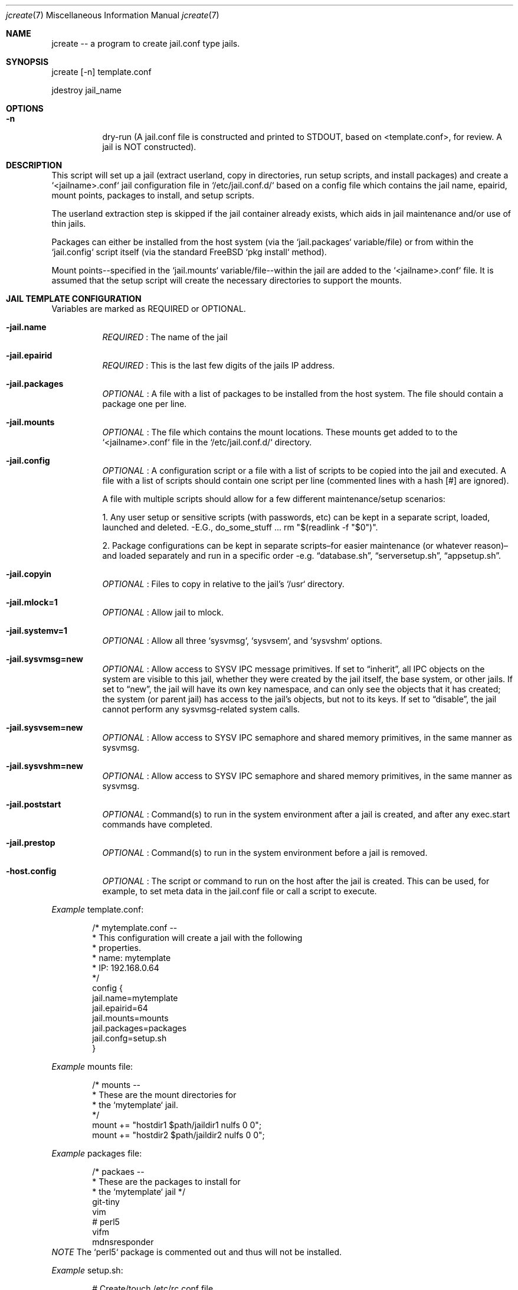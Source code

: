.Dd Aug 17 2024
.Dt jcreate 7
.Os
.Au John Kaul
.Pp
.Sh  NAME
jcreate -- a program to create jail.conf type jails.
.Pp
.Sh  SYNOPSIS
jcreate [-n] template.conf
.Pp
jdestroy jail_name
.Pp
.Sh  OPTIONS
.Bl -tag -width Ds
.It Fl n
dry-run (A jail.conf file is constructed and printed to STDOUT,
based on <template.conf>, for review. A jail is NOT
constructed).
.El
.Pp
.Sh  DESCRIPTION
This script will set up a jail (extract userland, copy in directories, run setup scripts, and install packages) and create a `<jailname>.conf` jail configuration file in `/etc/jail.conf.d/` based on a config file which contains the jail name, epairid, mount points, packages to install, and setup scripts.
.Pp
The userland extraction step is skipped if the jail container already exists, which aids in jail maintenance and/or use of thin jails.
.Pp
Packages can either be installed from the host system (via the `jail.packages` variable/file) or from within the `jail.config` script itself (via the standard FreeBSD `pkg install` method).
.Pp
Mount points--specified in the `jail.mounts` variable/file--within the jail are added to the `<jailname>.conf` file.  It is assumed that the setup script will create the necessary directories to support the mounts.
.Pp
.Sh  JAIL TEMPLATE CONFIGURATION
Variables are marked as REQUIRED or OPTIONAL.
.Pp
.Bl -tag -width Ds
.It Fl jail.name
.Em REQUIRED
: The name of the jail
.Pp
.It Fl jail.epairid
.Em REQUIRED
: This is the last few digits of the jails IP address.
.Pp
.It Fl jail.packages
.Em OPTIONAL
: A file with a list of packages to be installed from the host system. The file should contain a package one per line.
.Pp
.It Fl jail.mounts
.Em OPTIONAL
: The file which contains the mount locations. These mounts get added to to the `<jailname>.conf` file in the `/etc/jail.conf.d/` directory.
.Pp
.It Fl jail.config
.Em OPTIONAL
: A configuration script or a file with a list of scripts to be copied into the jail and executed. A file with a list of scripts should contain one script per line (commented lines with a hash [#] are ignored).
.Pp
A file with multiple scripts should allow for a few different maintenance/setup scenarios:
.Pp
1. Any user setup or sensitive scripts (with passwords, etc) can be kept in a separate script, loaded, launched and deleted. -E.G., do_some_stuff ... rm "$(readlink -f "$0")".
.Pp
2. Package configurations can be kept in separate scripts–for easier maintenance (or whatever reason)–and loaded separately and run in a specific order -e.g. “database.sh”, “serversetup.sh”, “appsetup.sh”.
.Pp
.It Fl  jail.copyin
.Em OPTIONAL
: Files to copy in relative to the jail's `/usr` directory.
.Pp
.It Fl  jail.mlock=1
.Em OPTIONAL
: Allow jail to mlock.
.Pp
.It Fl  jail.systemv=1
.Em OPTIONAL
: Allow all three `sysvmsg`, `sysvsem`, and `sysvshm` options.
.Pp
.It Fl  jail.sysvmsg=new
.Em OPTIONAL
: Allow access to SYSV IPC message primitives.  If set to “inherit”, all IPC objects on the system are visible to this jail, whether they were created by the jail itself, the base system, or other jails.  If set to “new”, the jail will have its own key namespace, and can only see the objects that it has created; the system (or parent jail) has access to the jail's objects, but not to its keys.  If set to “disable”, the jail cannot perform any sysvmsg-related system calls.
.Pp
.It Fl  jail.sysvsem=new
.Em OPTIONAL
: Allow access to SYSV IPC semaphore and shared memory primitives, in the same manner as sysvmsg.
.Pp
.It Fl  jail.sysvshm=new
.Em OPTIONAL
: Allow access to SYSV IPC semaphore and shared memory primitives, in the same manner as sysvmsg.
.Pp
.It Fl  jail.poststart
.Em OPTIONAL
: Command(s) to run in the system environment after a jail is created, and after any exec.start commands have completed.
.Pp
.It Fl  jail.prestop
.Em OPTIONAL
: Command(s) to run in the system environment before a jail is removed.
.Pp
.It Fl  host.config
.Em OPTIONAL
: The script or command to run on the host after the jail is created. This can be used, for example, to set meta data in the jail.conf file or call a script to execute. 
.Pp
.El
.Pp
.Em Example
template.conf:
.Bd -literal -offset indent
    /* mytemplate.conf --
     *    This configuration will create a jail with the following
     *    properties.
     *     name:   mytemplate
     *     IP:     192.168.0.64
     */
    config {
       jail.name=mytemplate
       jail.epairid=64
       jail.mounts=mounts
       jail.packages=packages
       jail.confg=setup.sh
    }
.Ed
.Pp
.Em Example
mounts file:
.Bd -literal -offset indent
    /* mounts --
     *    These are the mount directories for
     *    the `mytemplate` jail.
     */
    mount += "hostdir1 $path/jaildir1 nulfs 0 0";
    mount += "hostdir2 $path/jaildir2 nulfs 0 0";
.Ed
.Pp
.Em Example
packages file:
.Bd -literal -offset indent
    /* packaes --
     *    These are the packages to install for
     *    the `mytemplate` jail */
    git-tiny
    vim
    # perl5
    vifm
    mdnsresponder
.Ed
.Em NOTE
The `perl5` package is commented out and thus will not be installed.
.Pp
.Em Example
setup.sh:
.Bd -literal -offset indent
    # Create/touch /etc/rc.conf file.
    touch /etc/rc.conf
.Pp
    # Disable sendmail.
    service sendmail onedisable || true
.Pp
    # Create /usr/local/etc/rc.d directory.
    mkdir -p /usr/local/etc/rc.d
.Pp
    #
    # CRON
    cat <<_EOF_ >>/etc/crontab
    #
    # Issue a `pkg upgrade` hourly.
    @hourly	root	pkg upgrade -y && pkg update
    _EOF_
.Pp
    #
    # SSHD
    cat <<_EOF_ >>/etc/ssh/sshd_config
    Protocol 2
    HostKey /etc/ssh/ssh_host_ed25519_key
.Pp
    PermitRootLogin no     # Off by default but put here as a reminder/flag.
    StrictModes yes
.Pp
    PasswordAuthentication no
    ChallengeResponseAuthentication no
    PubkeyAuthentication yes
.Pp
    IgnoreUserKnownHosts no
    ## Don't read the user's ~/.rhosts and ~/.shosts files
    IgnoreRhosts yes
.Pp
    ## override default of no subsystems
    Subsystem	sftp	/usr/libexec/sftp-server
.Pp
    AllowUsers admin
    _EOF_
.Pp
    sysrc sshd_enable="YES"
    service sshd enable || true
.Pp
    /usr/bin/ssh-keygen -A                 # Generate all keys.
.Pp
    service sshd start || true
    service sshd restart || true
.Pp
    #
    # ADMIN USER
    #   user: admin
    #   pass: admin
    pw user add -n admin -d /home/admin -G wheel -m -s /bin/csh -w yes
    chmod 754 /home/admin
.Ed
.Pp
.Sh  COMMENTS
Configuraation files can contain comments in the common C, and shell format.
.Pp
.Em Example
File comments:
.Bd -literal -offset indent
    /* This is a C style comment.
     * It may span multiple lines.
     */
.Pp
    #  This is a shell style comment.
.Ed
.Pp
Comments are legal wherever whitespace is allowed, -i.e. anywhere EXCEPT in the middle of a string or a token.
.Pp
.Pp
.Sh  JCREATE CONFIGURATION
The default `jcreate.conf` confuration file should contain the following variables.
.Pp
.Bl -tag -width Ds
.It Fl media.path
.Em REQUIRED
A location to where the userland.
.Pp
.It Fl containers.path
.Em REQUIRED
A location where to extract the userland (where the jail will reside)
.Pp
.It Fl containers.conf
.Em REQUIRED
A location where to keep the jail configuration files (EX: /etc/jail.conf.d)
.Pp
.El
.Em Example
jcreate.conf:
.Bd -literal -offset indent
    config {
        media.path=/usr/local/jails/media/14.1-RELEASE-base.txz
        containers.path=/usr/local/jails/containers
        containers.conf=/etc/jail.conf.d
    }
.Ed
.Pp
.Pp
.Sh  LOCATIONS
The locations to where the programs are installed.
.Bl -tag -width Ds
.It Fl jcreate/jdestroy
/usr/local/bin
.Pp
.It Fl jcreate.conf
/usr/local/etc
.El
.Pp
.Sh  USERLAND DOWNLOAD (From the FreeBSD Handbook)
To get started creating jails in FreeBSD 14 we need first download the userland for the release you want the jail to have. The instructions to download the userland can be found in the FreeBSD handbook (copied here for convience).
.Pp
In principle, a jail only needs a hostname, a root directory, an IP address, and a userland. The userland for the jail can be obtained from the official FreeBSD download servers. Execute the following command to download the userland
.Bd -literal -offset indent
  # fetch https://download.freebsd.org/ftp/releases/amd64/amd64/14.1-RELEASE/base.txz -o /usr/local/jails/media/14.1-RELEASE-base.txz
.Ed
.Pp
.Pp
.Sh  BASIC JAIL CONFIGURATION
The next step is to create a common `jail.conf` file in `/etc/` that will be used by all jail configurations in `/etc/jail.conf.d/`. The last line in the `/etc/jail.conf` file contains an `include` directive for all `<jailname>.conf` files found in the `/etc/jail.conf.d` directory.
.Pp
The `/etc/jail.conf` file should look something like (your needs may very slightly):
.Bd -literal -offset indent
    # DEFAULT OPTIONS
    # (COMMON TO ALL JAILS)
.Pp
    # STARTUP/LOGGING
    exec.start = "/bin/sh /etc/rc";
    exec.stop  = "/bin/sh /etc/rc.shutdown";
    exec.consolelog = "/var/log/jail_console_${name}.log";
.Pp
    # PERMISSIONS
    allow.raw_sockets;
    exec.clean;
    mount.devfs;
    devfs_ruleset = 5;
.Pp
    # PATH/HOSTNAME
    path = "/usr/local/jails/containers/${name}";
    host.hostname = "${name}";
.Pp
    # VNET/VIMAGE
    vnet;
    vnet.interface = "${epair}b";
.Pp
    # NETWORKS/INTERFACES
    $ip             =   "192.168.0.${id}/24";
    $epair          =   "epair${id}";
    $gateway        =   "192.168.0.1";
    $bridge         =   "bridge0";
.Pp
    # ADD TO bridge INTERFACE
    exec.prestart   =   "/sbin/ifconfig ${epair} create up";
    exec.prestart   +=  "/sbin/ifconfig ${epair}a up descr jail:${name}";
    exec.prestart   +=  "/sbin/ifconfig ${bridge} addm ${epair}a up";
    exec.start      +=  "/sbin/ifconfig ${epair}b ${ip} up";
    exec.start      +=  "/sbin/route add default ${gateway}";
    exec.poststop   =   "/sbin/ifconfig ${bridge} deletem ${epair}a";
    exec.poststop   +=  "/sbin/ifconfig ${epair}a destroy";
.Pp
    .include "/etc/jail.conf.d/*.conf";
.Ed
.Pp
.Pp
.Sh  EXAMPLE USAGE
To create a jail from the example "mytemplate" jail configuration above:
.Bd -literal -offset indent
    $ doas jcreate /location/to/jail/templates/mytemplate.conf
.Ed
.Pp
To destroy a jail (delete the userland container and the `/etc/jail.conf.d/mytemplate.conf` file:
.Bd -literal -offset indent
    $ doas jdestroy mytemplate
.Ed
.Pp
.Pp
.Sh  HISTORY
Created for my personal use.
.Pp
.Pp
.Sh  AUTHOR
John Kaul (john.kaul@outlook.com)
